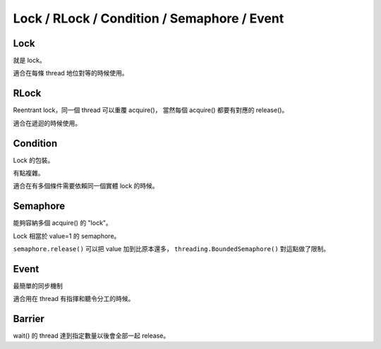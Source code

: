 ===============================================================================
Lock / RLock / Condition / Semaphore / Event
===============================================================================

Lock
-----------------------------------------------------------------------------
就是 lock。

適合在每條 thread 地位對等的時候使用。

..  code::python

    lock = threading.Lock()
    lock.acquire()
    lock.release()
    lock.locked()


RLock
-----------------------------------------------------------------------------
Reentrant lock，同一個 thread 可以重覆 acquire()，
當然每個 acquire() 都要有對應的 release()。

適合在遞迴的時候使用。

..  code::python

    rlock = threading.RLock()
    rlock.acquire()
    rlock.release()


Condition
-----------------------------------------------------------------------------
Lock 的包裝。

有點複雜。

適合在有多個條件需要依賴同一個實體 lock 的時候。


Semaphore
-----------------------------------------------------------------------------
能夠容納多個 acquire() 的 "lock"。

Lock 相當於 value=1 的 semaphore。

..  code::python

    semaphore = threading.Semaphore(value=1)
    semaphore.acquire()
    semaphore.release()

``semaphore.release()`` 可以把 value 加到比原本還多，
``threading.BoundedSemaphore()`` 對這點做了限制。


Event
-----------------------------------------------------------------------------
最簡單的同步機制

適合用在 thread 有指揮和聽令分工的時候。

..  code::python

    event = threading.Event()
    event.is_set()
    event.set()
    event.clear()
    event.wait()


Barrier
-----------------------------------------------------------------------------
wait() 的 thread 達到指定數量以後會全部一起 release。

